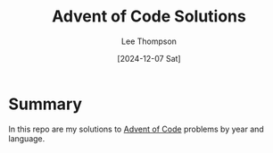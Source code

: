 # -*- mode:org; coding:utf-8; indent-tabs-mode:nil; fill-column:80 -*-
#+title:	Advent of Code Solutions
#+author:	Lee Thompson
#+date:		[2024-12-07 Sat]
#+options:	toc:nil num:nil h:6

* Summary
In this repo are my solutions to [[https://adventofcode.com/][Advent of Code]] problems by year and
language.

#  LocalWords:  repo
